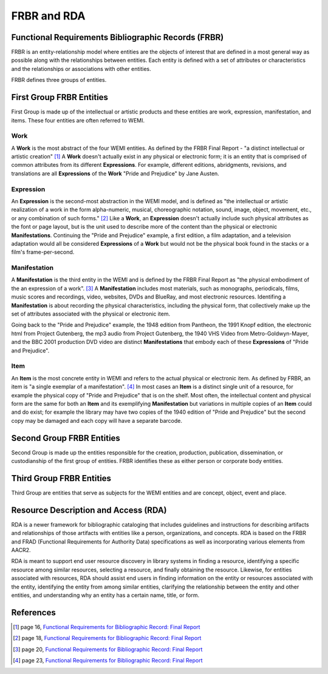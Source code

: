 ============
FRBR and RDA
============
Functional Requirements Bibliographic Records (FRBR)
----------------------------------------------------
FRBR is an entity-relationship model where entities are the objects of interest
that are defined in a most general way as possible along with the relationships 
between entities. Each entity is defined with a set of attributes or 
characteristics and the relationships or associations with other entities. 

FRBR defines three groups of entities.

First Group FRBR Entities
-------------------------
First Group is made up of the intellectual or artistic products and these 
entities are work, expression, manifestation, and items. These four 
entities are often referred to WEMI.

Work
^^^^
A **Work** is the most abstract of the four WEMI entities. As defined by
the FRBR Final Report - "a distinct intellectual or artistic creation" [#]_ 
A **Work** doesn't actually exist in any physical or electronic form; it is an 
entity that is comprised of common attributes from its different **Expressions**.
For example, different editions, abridgments, revisions, and translations are 
all **Expressions** of the **Work** "Pride and Prejudice" by Jane Austen.

Expression
^^^^^^^^^^
An **Expression** is the second-most abstraction in the WEMI model, and is 
defined as "the intellectual or artistic realization of a work in the form 
alpha-numeric, musical, choreographic notation, sound, image, object, movement,
etc., or any combination of such forms." [#]_ Like a **Work**, an **Expression** 
doesn't actually include such physical attributes as the font or page layout, 
but is the unit used to describe more of the content than the physical or 
electronic **Manifestations**. Continuing the "Pride and Prejudice" example, a 
first edition, a film adaptation, and a television adaptation would all be 
considered **Expressions** of a **Work** but would not be the physical book found in 
the stacks or a film's frame-per-second.

Manifestation
^^^^^^^^^^^^^
A **Manifestation** is the third entity in the WEMI and is defined by the FRBR
Final Report as "the physical embodiment of the an expression of a work". [#]_ 
A **Manifestation** includes most materials, such as monographs, periodicals,
films, music scores and recordings, video, websites, DVDs and BlueRay, and most
electronic resources. Identifing a **Manifestation** is about recording the 
physical characteristics, including the physical form, that collectively make
up the set of attributes associated with the physical or electronic item. 

Going back to the "Pride and Prejudice" example, the 1948 edition from Pantheon,
the 1991 Knopf edition, the electronic html from Project Gutenberg, the mp3
audio from Project Gutenberg, the 1940 VHS Video from Metro-Goldwyn-Mayer, and
the BBC 2001 production DVD video are distinct **Manifestations** that
embody each of these **Expressions** of "Pride and Prejudice". 

Item
^^^^
An **Item** is the most concrete entity in WEMI and refers to the actual physical
or electronic item. As defined by FRBR, an item is "a single exemplar of a 
manifestation". [#]_ In most cases an **Item** is a distinct single unit of a 
resource, for example the physical copy of "Pride and Prejudice" that is on 
the shelf. Most often, the intellectual content and physical form are the same
for both an **Item** and its exemplifying **Manifestation** but variations 
in multiple copies of an **Item** could and do exist; for example the library
may have two copies of the 1940 edition of "Pride and Prejudice" but the 
second copy may be damaged and each copy will have a separate barcode.

Second Group FRBR Entities
--------------------------
Second Group is made up the entities responsible for the creation, production, 
publication, dissemination, or custodianship of the first group of entities. 
FRBR identifies these as either person or corporate body entities.

Third Group FRBR Entities
-------------------------
Third Group are entities that serve as subjects for the WEMI entities and are 
concept, object, event and place.

Resource Description and Access (RDA)
-------------------------------------
RDA is a newer framework for bibliographic cataloging that includes guidelines 
and instructions for describing artifacts and relationships of those artifacts 
with entities like a person, organizations, and concepts. RDA is based on the
FRBR and FRAD (Functional Requirements for Authority Data) specifications as well 
as incorporating various elements from AACR2.

RDA is meant to support end user resource discovery in library systems in 
finding a resource, identifying a specific resource among similar resources, 
selecting a resource, and finally obtaining the resource. Likewise, for 
entities associated with resources, RDA should assist end users in finding 
information on the entity or resources associated with the entity, identifying
the entity from among similar entities, clarifying the relationship between the 
entity and other entities, and understanding why an entity has a certain name, 
title, or form.


References
----------
.. [#] page 16, `Functional Requirements for Bibliographic Record: Final Report`_
.. [#] page 18, `Functional Requirements for Bibliographic Record: Final Report`_
.. [#] page 20, `Functional Requirements for Bibliographic Record: Final Report`_
.. [#] page 23, `Functional Requirements for Bibliographic Record: Final Report`_


.. _`Functional Requirements for Bibliographic Record: Final Report`: http://archive.ifla.org/VII/s13/frbr/frbr.pdf

